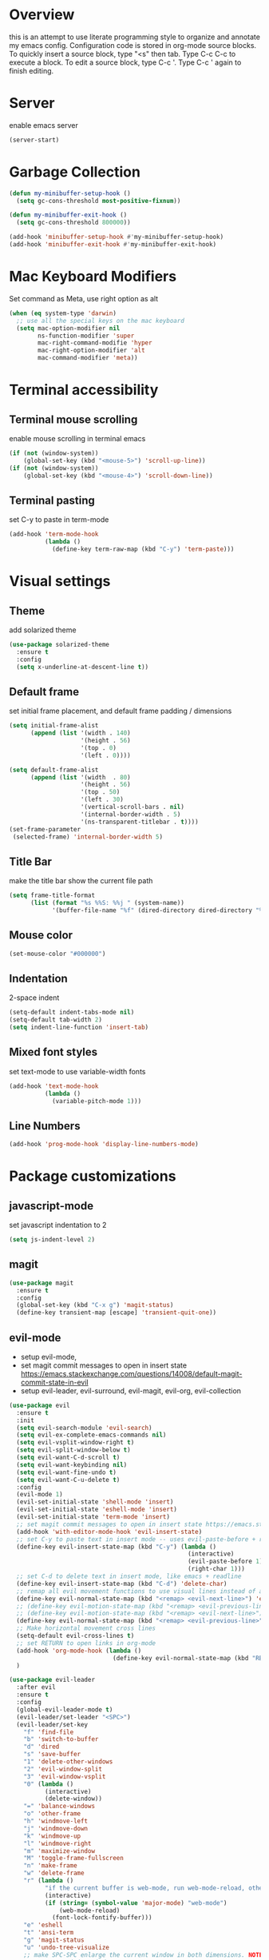 * Overview
  this is an attempt to use literate programming style to organize and annotate my emacs config. Configuration code is stored in org-mode source blocks. To quickly insert a source block, type "<s" then tab. Type C-c C-c to execute a block. To edit a source block, type C-c '. Type C-c ' again to finish editing.
  
* Server
  enable emacs server
  #+begin_src emacs-lisp
    (server-start)
  #+end_src
  
* Garbage Collection
  #+begin_src emacs-lisp
    (defun my-minibuffer-setup-hook ()
      (setq gc-cons-threshold most-positive-fixnum))

    (defun my-minibuffer-exit-hook ()
      (setq gc-cons-threshold 800000))

    (add-hook 'minibuffer-setup-hook #'my-minibuffer-setup-hook)
    (add-hook 'minibuffer-exit-hook #'my-minibuffer-exit-hook)
  #+end_src

* Mac Keyboard Modifiers
  Set command as Meta, use right option as alt
  #+begin_src emacs-lisp
    (when (eq system-type 'darwin)
      ;; use all the special keys on the mac keyboard
      (setq mac-option-modifier nil
            ns-function-modifier 'super
            mac-right-command-modifie 'hyper
            mac-right-option-modifier 'alt
            mac-command-modifier 'meta))
  #+end_src
  
* Terminal accessibility
** Terminal mouse scrolling
   enable mouse scrolling in terminal emacs
   #+begin_src emacs-lisp
     (if (not (window-system))
         (global-set-key (kbd "<mouse-5>") 'scroll-up-line))
     (if (not (window-system))
         (global-set-key (kbd "<mouse-4>") 'scroll-down-line))
   #+end_src

** Terminal pasting
   set C-y to paste in term-mode
   #+begin_src emacs-lisp
     (add-hook 'term-mode-hook
               (lambda ()
                 (define-key term-raw-map (kbd "C-y") 'term-paste)))
   #+end_src
   
* Visual settings
** Theme 
   add solarized theme
   #+begin_src emacs-lisp
     (use-package solarized-theme
       :ensure t
       :config
       (setq x-underline-at-descent-line t))
   #+end_src   

** Default frame
   set initial frame placement, and default frame padding / dimensions
   #+begin_src emacs-lisp
     (setq initial-frame-alist
           (append (list '(width . 140)
                         '(height . 56)
                         '(top . 0)
                         '(left . 0))))

     (setq default-frame-alist
           (append (list '(width  . 80)
                         '(height . 56)
                         '(top . 50)
                         '(left . 30)
                         '(vertical-scroll-bars . nil)
                         '(internal-border-width . 5)
                         '(ns-transparent-titlebar . t))))
     (set-frame-parameter
      (selected-frame) 'internal-border-width 5)
   #+end_src 

** Title Bar
   make the title bar show the current file path
   #+begin_src emacs-lisp
     (setq frame-title-format
           (list (format "%s %%S: %%j " (system-name))
                 '(buffer-file-name "%f" (dired-directory dired-directory "%b"))))
   #+end_src

** Mouse color
   #+begin_src emacs-lisp
     (set-mouse-color "#000000")
   #+end_src

** Indentation
   2-space indent
   #+begin_src emacs-lisp
     (setq-default indent-tabs-mode nil)
     (setq-default tab-width 2)
     (setq indent-line-function 'insert-tab)
   #+end_src

** Mixed font styles
   set text-mode to use variable-width fonts
   #+begin_src emacs-lisp
     (add-hook 'text-mode-hook
               (lambda ()
                 (variable-pitch-mode 1)))
   #+end_src

** Line Numbers
   #+begin_src emacs-lisp
     (add-hook 'prog-mode-hook 'display-line-numbers-mode)
   #+end_src

* Package customizations
** javascript-mode
   set javascript indentation to 2
   #+begin_src emacs-lisp
     (setq js-indent-level 2)
   #+end_src

** magit
   #+begin_src emacs-lisp
     (use-package magit
       :ensure t
       :config
       (global-set-key (kbd "C-x g") 'magit-status)
       (define-key transient-map [escape] 'transient-quit-one))
   #+end_src

** evil-mode
   - setup evil-mode, 
   - set magit commit messages to open in insert state https://emacs.stackexchange.com/questions/14008/default-magit-commit-state-in-evil
   - setup evil-leader, evil-surround, evil-magit, evil-org, evil-collection
   #+begin_src emacs-lisp
     (use-package evil
       :ensure t
       :init
       (setq evil-search-module 'evil-search)
       (setq evil-ex-complete-emacs-commands nil)
       (setq evil-vsplit-window-right t)
       (setq evil-split-window-below t)
       (setq evil-want-C-d-scroll t)
       (setq evil-want-keybinding nil)
       (setq evil-want-fine-undo t)
       (setq evil-want-C-u-delete t)
       :config
       (evil-mode 1)
       (evil-set-initial-state 'shell-mode 'insert)
       (evil-set-initial-state 'eshell-mode 'insert)
       (evil-set-initial-state 'term-mode 'insert)
       ;; set magit commit messages to open in insert state https://emacs.stackexchange.com/questions/14008/default-magit-commit-state-in-evil
       (add-hook 'with-editor-mode-hook 'evil-insert-state)
       ;; set C-y to paste text in insert mode -- uses evil-paste-before + right-char instead of yank to make pasting in the terminal work
       (define-key evil-insert-state-map (kbd "C-y") (lambda ()
                                                       (interactive)
                                                       (evil-paste-before 1)
                                                       (right-char 1)))
       ;; set C-d to delete text in insert mode, like emacs + readline
       (define-key evil-insert-state-map (kbd "C-d") 'delete-char)
       ;; remap all evil movement functions to use visual lines instead of actual lines
       (define-key evil-normal-state-map (kbd "<remap> <evil-next-line>") 'evil-next-visual-line)
       ;; (define-key evil-motion-state-map (kbd "<remap> <evil-previous-line>") 'evil-previous-visual-line)
       ;; (define-key evil-motion-state-map (kbd "<remap> <evil-next-line>") 'evil-next-visual-line)
       (define-key evil-normal-state-map (kbd "<remap> <evil-previous-line>") 'evil-previous-visual-line)
       ;; Make horizontal movement cross lines
       (setq-default evil-cross-lines t)
       ;; set RETURN to open links in org-mode
       (add-hook 'org-mode-hook (lambda ()
                                  (define-key evil-normal-state-map (kbd "RET") 'org-open-at-point)))
       )

     (use-package evil-leader
       :after evil
       :ensure t
       :config
       (global-evil-leader-mode t)
       (evil-leader/set-leader "<SPC>")
       (evil-leader/set-key
         "f" 'find-file
         "b" 'switch-to-buffer
         "d" 'dired
         "s" 'save-buffer
         "1" 'delete-other-windows
         "2" 'evil-window-split
         "3" 'evil-window-vsplit
         "0" (lambda ()
               (interactive)
               (delete-window))
         "=" 'balance-windows
         "o" 'other-frame
         "h" 'windmove-left
         "j" 'windmove-down
         "k" 'windmove-up
         "l" 'windmove-right
         "m" 'maximize-window
         "M" 'toggle-frame-fullscreen
         "n" 'make-frame
         "w" 'delete-frame
         "r" (lambda ()
               "if the current buffer is web-mode, run web-mode-reload, otherwise run font-lock-fontify-buffer"
               (interactive)
               (if (string= (symbol-value 'major-mode) "web-mode")
                   (web-mode-reload)
                 (font-lock-fontify-buffer)))
         "e" 'eshell
         "t" 'ansi-term
         "g" 'magit-status
         "u" 'undo-tree-visualize
         ;; make SPC-SPC enlarge the current window in both dimensions. NOTE: annoying on a butterfly keyboard macbook, great otherwise
         ;; "SPC" 'maximize-window
         "%" 'query-replace
         "!" 'shell-command
         "x" 'execute-extended-command
         "<left>" 'winner-undo
         "<right>" 'winner-redo
         )
       ;; set SPC-' to toggle editing of org-src blocks
       (evil-leader/set-key "'" 'org-edit-src-exit)
       (evil-leader/set-key-for-mode 'org-mode "'" 'org-edit-special)

       ;; set SPC-SPC to move forward in info mode
       (evil-leader/set-key-for-mode 'info-mode "SPC" 'Info-scroll-up)
       )

     (use-package evil-surround
       :after evil
       :ensure t
       :config
       (global-evil-surround-mode t))

     (use-package evil-magit
       :after evil
       :ensure t
       :config
       (global-evil-surround-mode t))

     (use-package evil-org
       :after evil
       :ensure t
       :after org
       :config
       (add-hook 'org-mode-hook 'evil-org-mode)
       (add-hook 'evil-org-mode-hook
                 (lambda ()
                   (evil-org-set-key-theme)))
       (require 'evil-org-agenda)
       (evil-org-agenda-set-keys))

     (use-package evil-collection
       :after evil
       :ensure t
       :config
       (evil-collection-init))
   #+end_src

   #+RESULTS:
   : t

** company-mode
   use company autocomplete in all buffers
   #+begin_src emacs-lisp
     (use-package company
       :ensure t)
   #+end_src
   
** web-mode
   #+begin_src emacs-lisp
     (use-package web-mode
       :ensure t
       :config
       (add-to-list 'auto-mode-alist '("\\.html\\'" . web-mode))
       (add-to-list 'auto-mode-alist '("\\.css\\'" . web-mode))
       (add-to-list 'auto-mode-alist '("\\.php\\'" . web-mode))
       (add-to-list 'auto-mode-alist '("\\.tag\\'" . web-mode))
       (add-to-list 'auto-mode-alist '("\\.liquid\\'" . web-mode))
       (add-to-list 'auto-mode-alist '("\\.vue\\'" . web-mode))
       (add-to-list 'auto-mode-alist '("\\.json\\'" . web-mode))
       (setq web-mode-engines-alist
             '(("riot" . "\\.tag\\'")
               ("liquid" . "\\.liquid\\'")))

       (setq web-mode-content-types-alist
               '(("css" . "\\.scss.liquid\\'")
               ("liquid" . "\\.liquid\\'")))

       ;; set indentation level to 2/4 for html/markup
       (setq web-mode-markup-indent-offset 2)
       (setq web-mode-css-indent-offset 2)
       (setq web-mode-code-indent-offset 2)
       (setq web-mode-style-padding 0)
       (setq web-mode-script-padding 0)

       ;; enable jsdoc-style comments
       (setq web-mode-enable-comment-annotation t)

       ;; disable electric pair mode in web mode for liquid files
       (add-hook 'web-mode-hook
                 (lambda () (if (equal (file-name-extension(buffer-file-name))
                                       "liquid")
                                (electric-pair-local-mode -1)))))
   #+end_src

** emmet-mode
   #+begin_src emacs-lisp
     (use-package emmet-mode
       :ensure t
       :config
       ;; Auto-start on any markup modes
       (add-hook 'sgml-mode-hook 'emmet-mode)
       (add-hook 'html-mode-hook 'emmet-mode)
       (add-hook 'css-mode-hook  'emmet-mode)
       (add-hook 'markdown-mode-hook  'emmet-mode)
       ;; enable emmet mode whenever web-mode is active
       (add-hook 'web-mode-hook 'emmet-mode)
       ;; enable emmet mode whenever javascript-mode is active
       (add-hook 'js-mode-hook 'emmet-mode))
   #+end_src

** lsp-mode
   setup for language server protocol
   #+begin_src emacs-lisp
     (use-package lsp-mode
       :ensure t
       :init
       ;; set prefix for all lsp commands as C-c l
       (setq lsp-keymap-prefix "C-c l")
       :hook
       ;; deferred startup for lsp until a web-mode buffer is opened
       (web-mode . lsp-deferred)
       (js-mode . lsp-deferred)
       ;; enable which-key integration
       (lsp-mode . lsp-enable-which-key-integration)
       :commands
       (lsp lsp-deferred))

     (use-package lsp-ui
       :ensure t
       :commands lsp-ui-mode)

     (use-package company-lsp
       :ensure t
       :commands company-lsp)
   #+end_src

** prettier-js
   #+begin_src emacs-lisp
     (use-package prettier-js
       :ensure t
       :config
       (add-hook 'web-mode-hook 'prettier-js-mode))
   #+end_src

** which-key
   #+begin_src emacs-lisp
     (use-package which-key
       :ensure t
       :config
       (setq which-key-mode t))
   #+end_src

** yaml-mode
   #+begin_src emacs-lisp
     (use-package yaml-mode
       :ensure t
       :config
       (add-to-list 'auto-mode-alist '("\\.yml\\'" . yaml-mode)))
   #+end_src

** haskell/tidal
   full install instructions here: https://tidalcycles.org/index.php/MacOS_installation
   
   setup haskell/tidal
   #+begin_src emacs-lisp
     (setq load-path (cons "~/.emacs.d/tidal/" load-path))
     (use-package haskell-mode
       :ensure t)
     (use-package tidal
       :ensure t
       :config
       ;; (setq tidal-interpreter "/usr/local/bin/ghci")
       )
   #+end_src

** powerline
   #+begin_src emacs-lisp
     (use-package powerline
       :ensure t
       :config
       (powerline-center-evil-theme))
   #+end_src

* Keybindings
  make M-j/k increase/decrease the size of the current window
  #+begin_src emacs-lisp
    (global-set-key (kbd "M-J")
                    (lambda ()
                      (interactive)
                      (evil-window-increase-height 1)
                      (evil-window-increase-width 3)
                      ))

    (global-set-key (kbd "M-K")
                    (lambda ()
                      (interactive)
                      (evil-window-decrease-height 1)
                      (evil-window-decrease-width 3)
                      ))
  #+end_src

  set ESC to quit in minibuffer
  #+begin_src emacs-lisp
    (define-key minibuffer-local-map [escape] 'minibuffer-keyboard-quit)
    (define-key minibuffer-local-ns-map [escape] 'minibuffer-keyboard-quit)
    (define-key minibuffer-local-completion-map [escape] 'minibuffer-keyboard-quit)
    (define-key minibuffer-local-must-match-map [escape] 'minibuffer-keyboard-quit)
    (define-key minibuffer-local-isearch-map [escape] 'minibuffer-keyboard-quit)
  #+end_src
  
  set M-`  to switch between frames, MacOS-style
  #+begin_src emacs-lisp
    (global-set-key (kbd "M-`") 'other-frame)
  #+end_src
  
  set up M-c and M-v so they can be used for copy/paste, M-z for undo:
  #+begin_src emacs-lisp
    (global-set-key (kbd "M-c") 'kill-ring-save)
    (global-set-key (kbd "M-v") 'yank)
    (global-set-key (kbd "M-z") 'undo-tree-undo)


  #+end_src

* Miscellaneous Behavior
** dired
   hide dired details by default. Show details with "(". Sort with "s"
   #+begin_src emacs-lisp
     (add-hook 'dired-mode-hook
               (lambda ()
                 (dired-hide-details-mode)
                 (dired-sort-toggle-or-edit)))
   #+end_src

   suppress "ls does not support --dired"
   #+begin_src emacs-lisp
     (when (string= system-type "darwin")
       (setq dired-use-ls-dired nil))
   #+end_src

   #+RESULTS:
   
** default find-file directory
   #+begin_src emacs-lisp
     (setq default-directory "~/")
   #+end_src

** eshell tab completion
   Make eshell tab completion behave like Bash
   #+begin_src emacs-lisp
     (add-hook
      'eshell-mode-hook
      (lambda ()
        (setq pcomplete-cycle-completions nil)))
   #+end_src

** alias y/n for prompts
   #+begin_src emacs-lisp
     (defalias 'yes-or-no-p 'y-or-n-p)
   #+end_src
   
** imenu
   set M-i as keyboard shortcut for imenu, instead of tab-to-tab-stop
   #+begin_src emacs-lisp
     (global-set-key (kbd "M-i") 'imenu)
   #+end_src

** Backup files
   make all backup files live in .emacs.d/backup
   #+begin_src emacs-lisp
     (setq backup-directory-alist '(("." . "~/.emacs.d/backup")))
   #+end_src

* Custom file
  sets customizer to save settings to custom.el
  #+begin_src emacs-lisp
    (setq custom-file "~/.emacs.d/custom.el")
    (load custom-file)
  #+end_src
   
* Notes
  see [[./notes.org]]
